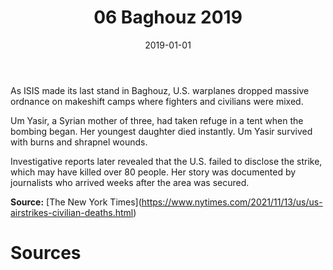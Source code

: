 #+TITLE: 06 Baghouz 2019
#+DATE: 2019-01-01
#+HUGO_BASE_DIR: ../../
#+HUGO_SECTION: essays
#+HUGO_TAGS: civilian
#+EXPORT_FILE_NAME: 47-06-Baghouz-2019.org
#+HUGO_CUSTOM_FRONT_MATTER: :location "Baghouz, 2019" :year "2019"


As ISIS made its last stand in Baghouz, U.S. warplanes dropped massive ordnance on makeshift camps where fighters and civilians were mixed.

Um Yasir, a Syrian mother of three, had taken refuge in a tent when the bombing began. Her youngest daughter died instantly. Um Yasir survived with burns and shrapnel wounds.

Investigative reports later revealed that the U.S. failed to disclose the strike, which may have killed over 80 people. Her story was documented by journalists who arrived weeks after the area was secured.

**Source:** [The New York Times](https://www.nytimes.com/2021/11/13/us/us-airstrikes-civilian-deaths.html)

* Sources
:PROPERTIES:
:EXPORT_EXCLUDE: t
:END:

